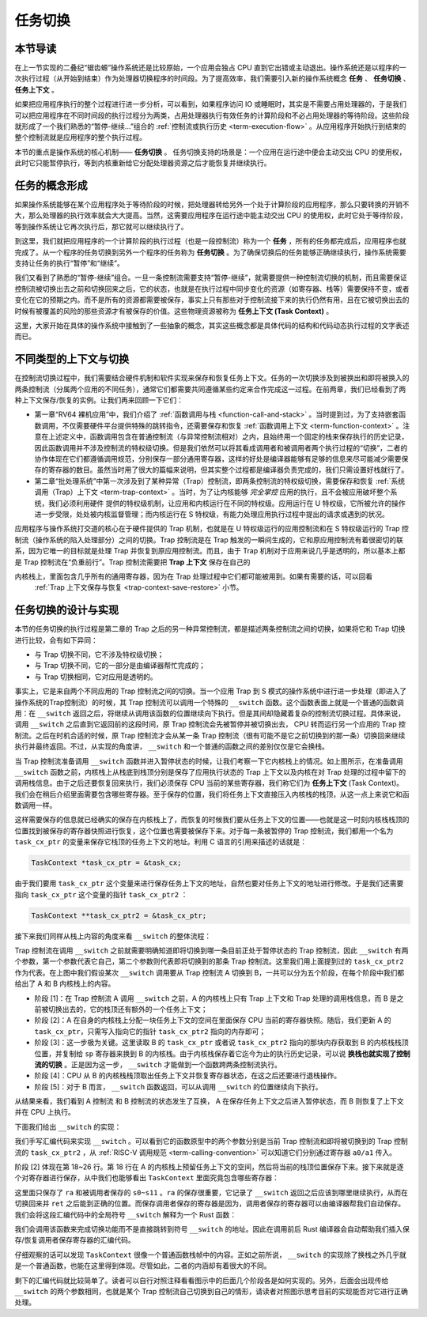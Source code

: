 任务切换
================================

本节导读
--------------------------

在上一节实现的二叠纪“锯齿螈”操作系统还是比较原始，一个应用会独占 CPU 直到它出错或主动退出。操作系统还是以程序的一次执行过程（从开始到结束）作为处理器切换程序的时间段。为了提高效率，我们需要引入新的操作系统概念 **任务** 、 **任务切换** 、**任务上下文** 。

如果把应用程序执行的整个过程进行进一步分析，可以看到，如果程序访问 IO 或睡眠时，其实是不需要占用处理器的，于是我们可以把应用程序在不同时间段的执行过程分为两类，占用处理器执行有效任务的计算阶段和不必占用处理器的等待阶段。这些阶段就形成了一个我们熟悉的“暂停-继续...”组合的 :ref:`控制流或执行历史 <term-execution-flow>` 。从应用程序开始执行到结束的整个控制流就是应用程序的整个执行过程。

本节的重点是操作系统的核心机制—— **任务切换** 。 任务切换支持的场景是：一个应用在运行途中便会主动交出 CPU 的使用权，此时它只能暂停执行，等到内核重新给它分配处理器资源之后才能恢复并继续执行。

任务的概念形成
---------------------------------

..
    chyyuu：程序执行过程的图示。

如果操作系统能够在某个应用程序处于等待阶段的时候，把处理器转给另外一个处于计算阶段的应用程序，那么只要转换的开销不大，那么处理器的执行效率就会大大提高。当然，这需要应用程序在运行途中能主动交出 CPU 的使用权，此时它处于等待阶段，等到操作系统让它再次执行后，那它就可以继续执行了。

.. _term-task:
.. _term-task-switch:

到这里，我们就把应用程序的一个计算阶段的执行过程（也是一段控制流）称为一个 **任务** ，所有的任务都完成后，应用程序也就完成了。从一个程序的任务切换到另外一个程序的任务称为 **任务切换** 。为了确保切换后的任务能够正确继续执行，操作系统需要支持让任务的执行“暂停”和“继续”。

.. _term-task-context:

我们又看到了熟悉的“暂停-继续”组合。一旦一条控制流需要支持“暂停-继续”，就需要提供一种控制流切换的机制，而且需要保证控制流被切换出去之前和切换回来之后，它的状态，也就是在执行过程中同步变化的资源（如寄存器、栈等）需要保持不变，或者变化在它的预期之内。而不是所有的资源都需要被保存，事实上只有那些对于控制流接下来的执行仍然有用，且在它被切换出去的时候有被覆盖的风险的那些资源才有被保存的价值。这些物理资源被称为 **任务上下文 (Task Context)**  。
    

这里，大家开始在具体的操作系统中接触到了一些抽象的概念，其实这些概念都是具体代码的结构和代码动态执行过程的文字表述而已。

不同类型的上下文与切换
---------------------------------

在控制流切换过程中，我们需要结合硬件机制和软件实现来保存和恢复任务上下文。任务的一次切换涉及到被换出和即将被换入的两条控制流（分属两个应用的不同任务），通常它们都需要共同遵循某些约定来合作完成这一过程。在前两章，我们已经看到了两种上下文保存/恢复的实例。让我们再来回顾一下它们：

- 第一章“RV64 裸机应用”中，我们介绍了 :ref:`函数调用与栈 <function-call-and-stack>` 。当时提到过，为了支持嵌套函数调用，不仅需要硬件平台提供特殊的跳转指令，还需要保存和恢复 :ref:`函数调用上下文 <term-function-context>` 。注意在上述定义中，函数调用包含在普通控制流（与异常控制流相对）之内，且始终用一个固定的栈来保存执行的历史记录，因此函数调用并不涉及控制流的特权级切换。但是我们依然可以将其看成调用者和被调用者两个执行过程的“切换”，二者的协作体现在它们都遵循调用规范，分别保存一部分通用寄存器，这样的好处是编译器能够有足够的信息来尽可能减少需要保存的寄存器的数目。虽然当时用了很大的篇幅来说明，但其实整个过程都是编译器负责完成的，我们只需设置好栈就行了。
- 第二章“批处理系统”中第一次涉及到了某种异常（Trap）控制流，即两条控制流的特权级切换，需要保存和恢复 :ref:`系统调用（Trap）上下文 <term-trap-context>` 。当时，为了让内核能够 *完全掌控* 应用的执行，且不会被应用破坏整个系统，我们必须利用硬件
  提供的特权级机制，让应用和内核运行在不同的特权级。应用运行在 U 特权级，它所被允许的操作进一步受限，处处被内核监督管理；而内核运行在 S 特权级，有能力处理应用执行过程中提出的请求或遇到的状况。
  
应用程序与操作系统打交道的核心在于硬件提供的 Trap 机制，也就是在 U 特权级运行的应用控制流和在 S 特权级运行的 Trap 控制流（操作系统的陷入处理部分）之间的切换。Trap 控制流是在 Trap 触发的一瞬间生成的，它和原应用控制流有着很密切的联系，因为它唯一的目标就是处理 Trap 并恢复到原应用控制流。而且，由于 Trap 机制对于应用来说几乎是透明的，所以基本上都是 Trap 控制流在“负重前行”。Trap 控制流需要把 **Trap 上下文** 保存在自己的

内核栈上，里面包含几乎所有的通用寄存器，因为在 Trap 处理过程中它们都可能被用到。如果有需要的话，可以回看 
  :ref:`Trap 上下文保存与恢复 <trap-context-save-restore>` 小节。

任务切换的设计与实现
---------------------------------

本节的任务切换的执行过程是第二章的 Trap 之后的另一种异常控制流，都是描述两条控制流之间的切换，如果将它和 Trap 切换进行比较，会有如下异同：

- 与 Trap 切换不同，它不涉及特权级切换；
- 与 Trap 切换不同，它的一部分是由编译器帮忙完成的；
- 与 Trap 切换相同，它对应用是透明的。

事实上，它是来自两个不同应用的 Trap 控制流之间的切换。当一个应用 Trap 到 S 模式的操作系统中进行进一步处理（即进入了操作系统的Trap控制流）的时候，其 Trap 控制流可以调用一个特殊的 ``__switch`` 函数。这个函数表面上就是一个普通的函数调用：在 ``__switch`` 返回之后，将继续从调用该函数的位置继续向下执行。但是其间却隐藏着复杂的控制流切换过程。具体来说，调用 ``__switch`` 之后直到它返回前的这段时间，原 Trap 控制流会先被暂停并被切换出去， CPU 转而运行另一个应用的 Trap 控制流。之后在时机合适的时候，原 Trap 控制流才会从某一条 Trap 控制流（很有可能不是它之前切换到的那一条）切换回来继续执行并最终返回。不过，从实现的角度讲， ``__switch`` 和一个普通的函数之间的差别仅仅是它会换栈。

.. image:: task_context.png

当 Trap 控制流准备调用 ``__switch`` 函数并进入暂停状态的时候，让我们考察一下它内核栈上的情况。如上图所示，在准备调用 ``__switch`` 函数之前，内核栈上从栈底到栈顶分别是保存了应用执行状态的 Trap 上下文以及内核在对 Trap 处理的过程中留下的调用栈信息。由于之后还要恢复回来执行，我们必须保存 CPU 当前的某些寄存器，我们称它们为 **任务上下文** (Task Context)。我们会在稍后介绍里面需要包含哪些寄存器。至于保存的位置，我们将任务上下文直接压入内核栈的栈顶，从这一点上来说它和函数调用一样。

这样需要保存的信息就已经确实的保存在内核栈上了，而恢复的时候我们要从任务上下文的位置——也就是这一时刻内核栈栈顶的位置找到被保存的寄存器快照进行恢复，这个位置也需要被保存下来。对于每一条被暂停的 Trap 控制流，我们都用一个名为 ``task_cx_ptr`` 的变量来保存它栈顶的任务上下文的地址。利用 C 语言的引用来描述的话就是：

.. code-block:: C

    TaskContext *task_cx_ptr = &task_cx;

由于我们要用 ``task_cx_ptr`` 这个变量来进行保存任务上下文的地址，自然也要对任务上下文的地址进行修改。于是我们还需要指向 ``task_cx_ptr`` 这个变量的指针 ``task_cx_ptr2`` ：

.. code-block:: C

    TaskContext **task_cx_ptr2 = &task_cx_ptr;

接下来我们同样从栈上内容的角度来看 ``__switch`` 的整体流程：

.. image:: switch-1.png

.. image:: switch-2.png

Trap 控制流在调用 ``__switch`` 之前就需要明确知道即将切换到哪一条目前正处于暂停状态的 Trap 控制流，因此 ``__switch`` 有两个参数，第一个参数代表它自己，第二个参数则代表即将切换到的那条 Trap 控制流。这里我们用上面提到过的 ``task_cx_ptr2`` 作为代表。在上图中我们假设某次 ``__switch`` 调用要从 Trap 控制流 A 切换到 B，一共可以分为五个阶段，在每个阶段中我们都给出了 A 和 B 内核栈上的内容。

- 阶段 [1]：在 Trap 控制流 A 调用 ``__switch`` 之前，A 的内核栈上只有 Trap 上下文和 Trap 处理的调用栈信息，而 B 是之前被切换出去的，它的栈顶还有额外的一个任务上下文；
- 阶段 [2]：A 在自身的内核栈上分配一块任务上下文的空间在里面保存 CPU 当前的寄存器快照。随后，我们更新 A 的 ``task_cx_ptr``，只需写入指向它的指针 ``task_cx_ptr2`` 指向的内存即可；
- 阶段 [3]：这一步极为关键。这里读取 B 的 ``task_cx_ptr`` 或者说 ``task_cx_ptr2`` 指向的那块内存获取到 B 的内核栈栈顶位置，并复制给 ``sp`` 寄存器来换到 B 的内核栈。由于内核栈保存着它迄今为止的执行历史记录，可以说 **换栈也就实现了控制流的切换** 。正是因为这一步， ``__switch`` 才能做到一个函数跨两条控制流执行。
- 阶段 [4]：CPU 从 B 的内核栈栈顶取出任务上下文并恢复寄存器状态，在这之后还要进行退栈操作。
- 阶段 [5]：对于 B 而言， ``__switch`` 函数返回，可以从调用 ``__switch`` 的位置继续向下执行。

从结果来看，我们看到 A 控制流 和 B 控制流的状态发生了互换， A 在保存任务上下文之后进入暂停状态，而 B 则恢复了上下文并在 CPU 上执行。

下面我们给出 ``__switch`` 的实现：

.. code-block:: riscv
    :linenos:

    # os/src/task/switch.S

    .altmacro
    .macro SAVE_SN n
        sd s\n, (\n+1)*8(sp)
    .endm
    .macro LOAD_SN n
        ld s\n, (\n+1)*8(sp)
    .endm
        .section .text
        .globl __switch
    __switch:
        # __switch(
        #     current_task_cx_ptr2: &*const TaskContext,
        #     next_task_cx_ptr2: &*const TaskContext
        # )
        # push TaskContext to current sp and save its address to where a0 points to
        addi sp, sp, -13*8
        sd sp, 0(a0)
        # fill TaskContext with ra & s0-s11
        sd ra, 0(sp)
        .set n, 0
        .rept 12
            SAVE_SN %n
            .set n, n + 1
        .endr
        # ready for loading TaskContext a1 points to
        ld sp, 0(a1)
        # load registers in the TaskContext
        ld ra, 0(sp)
        .set n, 0
        .rept 12
            LOAD_SN %n
            .set n, n + 1
        .endr
        # pop TaskContext
        addi sp, sp, 13*8
        ret

我们手写汇编代码来实现 ``__switch`` 。可以看到它的函数原型中的两个参数分别是当前 Trap 控制流和即将被切换到的 Trap 控制流的 ``task_cx_ptr2`` ，从 :ref:`RISC-V 调用规范 <term-calling-convention>` 可以知道它们分别通过寄存器 ``a0/a1`` 传入。

阶段 [2] 体现在第 18~26 行。第 18 行在 A 的内核栈上预留任务上下文的空间，然后将当前的栈顶位置保存下来。接下来就是逐个对寄存器进行保存，从中我们也能够看出 ``TaskContext`` 里面究竟包含哪些寄存器：

.. code-block:: rust
    :linenos:

    // os/src/task/context.rs

    #[repr(C)]
    pub struct TaskContext {
        ra: usize,
        s: [usize; 12],
    }

这里面只保存了 ``ra`` 和被调用者保存的 ``s0~s11`` 。``ra`` 的保存很重要，它记录了 ``__switch`` 返回之后应该到哪里继续执行，从而在切换回来并 ``ret`` 之后能到正确的位置。而保存调用者保存的寄存器是因为，调用者保存的寄存器可以由编译器帮我们自动保存。我们会将这段汇编代码中的全局符号 ``__switch`` 解释为一个 Rust 函数：

.. code-block:: rust
    :linenos:

    // os/src/task/switch.rs

    global_asm!(include_str!("switch.S"));

    extern "C" {
        pub fn __switch(
            current_task_cx_ptr2: *const usize,
            next_task_cx_ptr2: *const usize
        );
    }

我们会调用该函数来完成切换功能而不是直接跳转到符号 ``__switch`` 的地址。因此在调用前后 Rust 编译器会自动帮助我们插入保存/恢复调用者保存寄存器的汇编代码。

仔细观察的话可以发现 ``TaskContext`` 很像一个普通函数栈帧中的内容。正如之前所说， ``__switch`` 的实现除了换栈之外几乎就是一个普通函数，也能在这里得到体现。尽管如此，二者的内涵却有着很大的不同。

剩下的汇编代码就比较简单了。读者可以自行对照注释看看图示中的后面几个阶段各是如何实现的。另外，后面会出现传给 ``__switch`` 的两个参数相同，也就是某个 Trap 控制流自己切换到自己的情形，请读者对照图示思考目前的实现能否对它进行正确处理。

..
  chyyuu：有一个内核态切换的例子。

  